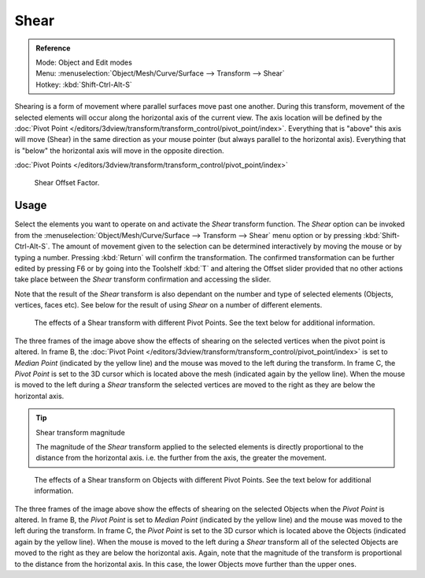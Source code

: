
*****
Shear
*****

.. admonition:: Reference
   :class: refbox

   | Mode:     Object and Edit modes
   | Menu:     :menuselection:`Object/Mesh/Curve/Surface --> Transform --> Shear`
   | Hotkey:   :kbd:`Shift-Ctrl-Alt-S`


Shearing is a form of movement where parallel surfaces move past one another. During this transform,
movement of the selected elements will occur along the horizontal axis of the current view.
The axis location will be defined by the
:doc:`Pivot Point </editors/3dview/transform/transform_control/pivot_point/index>`.
Everything that is "above" this axis will move (Shear)
in the same direction as your mouse pointer (but always parallel to the horizontal axis).
Everything that is "below" the horizontal axis will move in the opposite direction.


:doc:`Pivot Points </editors/3dview/transform/transform_control/pivot_point/index>`

.. figure:: /images/3D_interaction-Transformations-Advanced-Shear_toolshelf-f6.jpg
   :width: 150px

   Shear Offset Factor.


Usage
=====

Select the elements you want to operate on and activate the *Shear* transform
function. The *Shear* option can be invoked from the
:menuselection:`Object/Mesh/Curve/Surface --> Transform --> Shear` menu option or by pressing
:kbd:`Shift-Ctrl-Alt-S`. The amount of movement given to the selection can be determined
interactively by moving the mouse or by typing a number.
Pressing :kbd:`Return` will confirm the transformation. The confirmed transformation can
be further edited by pressing F6 or by going into the Toolshelf :kbd:`T` and altering
the Offset slider provided that no other actions take place between the *Shear*
transform confirmation and accessing the slider.

Note that the result of the *Shear* transform is also dependant on the number and
type of selected elements (Objects, vertices, faces etc).
See below for the result of using *Shear* on a number of different elements.


.. figure:: /images/3D_interaction-Transformations-Advanced-Shear_mesh.jpg
   :width: 640px

   The effects of a Shear transform with different Pivot Points. See the text below for additional information.


The three frames of the image above show the effects of shearing on the selected vertices when
the pivot point is altered.
In frame B, the :doc:`Pivot Point </editors/3dview/transform/transform_control/pivot_point/index>`
is set to *Median Point* (indicated by the yellow line)
and the mouse was moved to the left during the transform. In frame C,
the *Pivot Point* is set to the 3D cursor which is located above the mesh
(indicated again by the yellow line). When the mouse is moved to the left during a
*Shear* transform the selected vertices are moved to the right as they are below the horizontal axis.

.. tip:: Shear transform magnitude

   The magnitude of the *Shear* transform applied to the selected elements is
   directly proportional to the distance from the horizontal axis.
   i.e. the further from the axis, the greater the movement.


.. figure:: /images/3D_interaction-Transformations-Advanced-Shear_objects.jpg
   :width: 640px

   The effects of a Shear transform on Objects with different Pivot Points.
   See the text below for additional information.


The three frames of the image above show the effects of shearing on the selected Objects when
the *Pivot Point* is altered. In frame B,
the *Pivot Point* is set to *Median Point* (indicated by the yellow line)
and the mouse was moved to the left during the transform. In frame C,
the *Pivot Point* is set to the 3D cursor which is located above the Objects
(indicated again by the yellow line). When the mouse is moved to the left during a
*Shear* transform all of the selected Objects are moved to the right as they are
below the horizontal axis. Again, note that the magnitude of the transform is proportional to
the distance from the horizontal axis. In this case,
the lower Objects move further than the upper ones.
